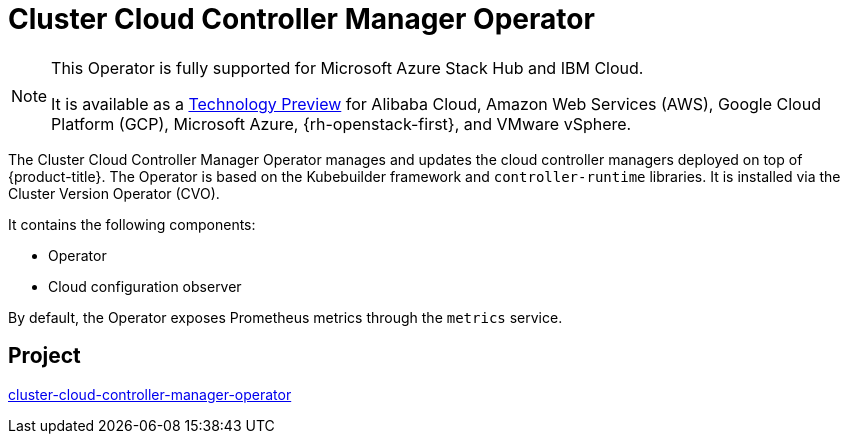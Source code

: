// Module included in the following assemblies:
//
// * operators/operator-reference.adoc

[id="cluster-cloud-controller-manager-operator_{context}"]
= Cluster Cloud Controller Manager Operator

[NOTE]
====
This Operator is fully supported for Microsoft Azure Stack Hub and IBM Cloud.

It is available as a link:https://access.redhat.com/support/offerings/techpreview[Technology Preview] for Alibaba Cloud, Amazon Web Services (AWS), Google Cloud Platform (GCP), Microsoft Azure, {rh-openstack-first}, and VMware vSphere.
====

The Cluster Cloud Controller Manager Operator manages and updates the cloud controller managers deployed on top of {product-title}. The Operator is based on the Kubebuilder framework and `controller-runtime` libraries. It is installed via the Cluster Version Operator (CVO).

It contains the following components:

* Operator
* Cloud configuration observer

By default, the Operator exposes Prometheus metrics through the `metrics` service.

[discrete]
== Project

link:https://github.com/openshift/cluster-cloud-controller-manager-operator[cluster-cloud-controller-manager-operator]
